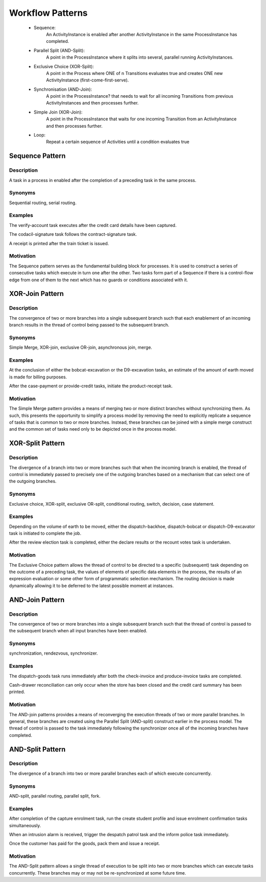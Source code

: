 .. rst3: filename: patterns.rst

.. _patterns:

====================
Workflow Patterns
====================

    * Sequence:
        An ActivityInstance is enabled after another ActivityInstance
        in the same ProcessInstance has completed.

    * Parallel Split (AND-Split):
        A point in the ProcessInstance where it splits into several, 
        parallel running ActivityInstances.

    * Exclusive Choice (XOR-Split):
        A point in the Process where ONE of n Transitions evaluates true 
        and creates ONE new ActivityInstance (first-come-first-serve).

    * Synchronisation (AND-Join):
        A point in the ProcessInstance? that needs to wait for all incoming
        Transitions from previous ActivityInstances and then processes
        further.

    * Simple Join (XOR-Join):
        A point in the ProcessInstance that waits for one incoming 
        Transition from an ActivityInstance and then processes further.

    * Loop:
        Repeat a certain sequence of Activities until a condition 
        evaluates true

Sequence Pattern
++++++++++++++++

Description
***********

A task in a process in enabled after the completion of a preceding task in the same process.

Synonyms
********

Sequential routing, serial routing.

Examples
********

The verify-account task executes after the credit card details have been captured.

The codacil-signature task follows the contract-signature task.

A receipt is printed after the train ticket is issued.

Motivation
**********

The Sequence pattern serves as the fundamental building block for processes. It is used to construct a series of consecutive tasks which execute in turn one after the other. Two tasks form part of a Sequence if there is a control-flow edge from one of them to the next which has no guards or conditions associated with it.

XOR-Join Pattern
++++++++++++++++

..  image:: images/xor-join.png
    :align: center

Description
***********

The convergence of two or more branches into a single subsequent branch such that each enablement of an incoming branch results in the thread of control being passed to the subsequent branch.

Synonyms
********

Simple Merge, XOR-join, exclusive OR-join, asynchronous join, merge.

Examples
********

At the conclusion of either the bobcat-excavation or the D9-excavation tasks, an estimate of the amount of earth moved is made for billing purposes.

After the case-payment or provide-credit tasks, initiate the product-receipt task.

Motivation
**********

The Simple Merge pattern provides a means of merging two or more distinct branches without synchronizing them. As such, this presents the opportunity to simplify a process model by removing the need to explicitly replicate a sequence of tasks that is common to two or more branches. Instead, these branches can be joined with a simple merge construct and the common set of tasks need only to be depicted once in the process model.

XOR-Split Pattern
+++++++++++++++++

..  image:: images/xor-split.png
    :align: center

Description
***********

The divergence of a branch into two or more branches such that when the incoming branch is enabled, the thread of control is immediately passed to precisely one of the outgoing branches based on a mechanism that can select one of the outgoing branches.

Synonyms
********

Exclusive choice, XOR-split, exclusive OR-split, conditional routing, switch, decision, case statement.

Examples
********

Depending on the volume of earth to be moved, either the dispatch-backhoe, dispatch-bobcat or dispatch-D9-excavator task is initiated to complete the job.

After the review election task is completed, either the declare results or the recount votes task is undertaken.

Motivation
**********

The Exclusive Choice pattern allows the thread of control to be directed to a specific (subsequent) task depending on the outcome of a preceding task, the values of elements of specific data elements in the process, the results of an expression evaluation or some other form of programmatic selection mechanism. The routing decision is made dynamically allowing it to be deferred to the latest possible moment at instances.

AND-Join Pattern
++++++++++++++++

..  image:: images/and-join.png
    :align: center

Description
***********

The convergence of two or more branches into a single subsequent branch such that the thread of control is passed to the subsequent branch when all input branches have been enabled.

Synonyms
********

synchronization, rendezvous, synchronizer.

Examples
********

The dispatch-goods task runs immediately after both the check-invoice and produce-invoice tasks are completed.

Cash-drawer reconciliation can only occur when the store has been closed and the credit card summary has been printed.

Motivation
**********

The AND-join patterns provides a means of reconverging the execution threads of two or more parallel branches. In general, these branches are created using the Parallel Split (AND-split) construct earlier in the process model. The thread of control is passed to the task immediately following the synchronizer once all of the incoming branches have completed.

AND-Split Pattern
+++++++++++++++++

..  image:: images/and-split.png
    :align: center

Description
***********

The divergence of a branch into two or more parallel branches each of which execute concurrently.

Synonyms
********

AND-split, parallel routing, parallel split, fork.

Examples
********

After completion of the capture enrolment task, run the create student profile and issue enrolment confirmation tasks simultaneously.

When an intrusion alarm is received, trigger the despatch patrol task and the inform police task immediately.

Once the customer has paid for the goods, pack them and issue a receipt.

Motivation
**********

The AND-Split pattern allows a single thread of execution to be split into two or more branches which can execute tasks concurrently. These branches may or may not be re-synchronized at some future time.


